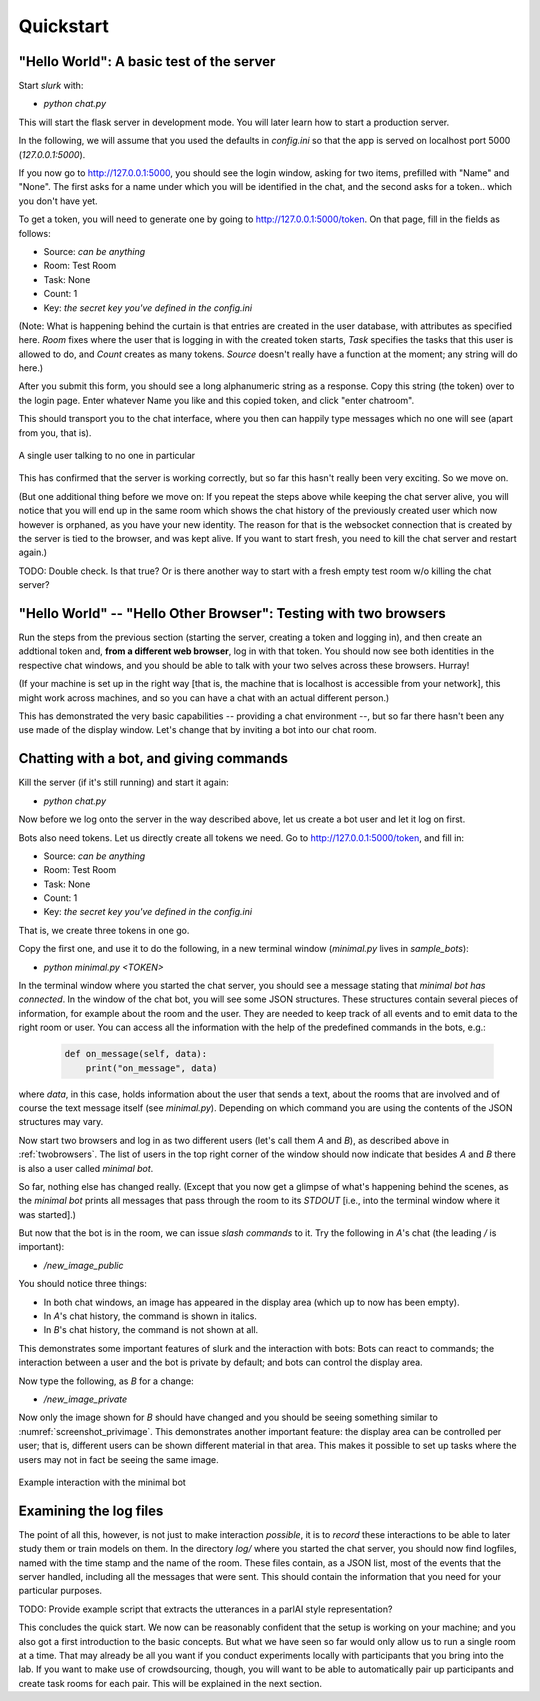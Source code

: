 .. _slurk_quickstart:

=========================================
Quickstart
=========================================

"Hello World": A basic test of the server
~~~~~~~~~~~~~~~~~~~~~~~~~~~~~~~~~~~~~~~~~

Start *slurk* with:

- `python chat.py`

This will start the flask server in development mode. You will later learn how to start a production server.

In the following, we will assume that you used the defaults in `config.ini` so that the app is served on localhost port 5000 (`127.0.0.1:5000`).

If you now go to http://127.0.0.1:5000, you should see the login window, asking for two items, prefilled with "Name" and "None". The first asks for a name under which you will be identified in the chat, and the second asks for a token.. which you don't have yet.

To get a token, you will need to generate one by going to http://127.0.0.1:5000/token. On that page, fill in the fields as follows:

- Source: *can be anything*
- Room: Test Room
- Task: None
- Count: 1
- Key: *the secret key you've defined in the config.ini*

(Note: What is happening behind the curtain is that entries are created in the user database, with attributes as specified here. `Room` fixes where the user that is logging in with the created token starts, `Task` specifies the tasks that this user is allowed to do, and `Count` creates as many tokens. `Source` doesn't really have a function at the moment; any string will do here.)
  
After you submit this form, you should see a long alphanumeric string as a response. Copy this string (the token) over to the login page. Enter whatever Name you like and this copied token, and click "enter chatroom".

This should transport you to the chat interface, where you then can happily type messages which no one will see (apart from you, that is).


.. _screenshot_void:
.. figure:: single_user.png
   :align: center
   :scale: 60 %

   A single user talking to no one in particular

This has confirmed that the server is working correctly, but so far this hasn't really been very exciting. So we move on.

(But one additional thing before we move on: If you repeat the steps above while keeping the chat server alive, you will notice that you will end up in the same room which shows the chat history of the previously created user which now however is orphaned, as you have your new identity. The reason for that is the websocket connection that is created by the server is tied to the browser, and was kept alive. If you want to start fresh, you need to kill the chat server and restart again.)

TODO: Double check. Is that true? Or is there another way to start with a fresh empty test room w/o killing the chat server?


.. _twobrowsers: 

"Hello World" -- "Hello Other Browser": Testing with two browsers
~~~~~~~~~~~~~~~~~~~~~~~~~~~~~~~~~~~~~~~~~~~~~~~~~~~~~~~~~~~~~~~~~

Run the steps from the previous section (starting the server, creating a token and logging in), and then create an addtional token and, **from a different web browser**, log in with that token. You should now see both identities in the respective chat windows, and you should be able to talk with your two selves across these browsers. Hurray!

(If your machine is set up in the right way [that is, the machine that is localhost is accessible from your network], this might work across machines, and so you can have a chat with an actual different person.)

This has demonstrated the very basic capabilities -- providing a chat environment --, but so far there hasn't been any use made of the display window. Let's change that by inviting a bot into our chat room.



Chatting with a bot, and giving commands
~~~~~~~~~~~~~~~~~~~~~~~~~~~~~~~~~~~~~~~~

Kill the server (if it's still running) and start it again:

- `python chat.py`

Now before we log onto the server in the way described above, let us create a bot user and let it log on first.

Bots also need tokens. Let us directly create all tokens we need. Go to http://127.0.0.1:5000/token, and fill in:

- Source: *can be anything*
- Room: Test Room
- Task: None
- Count: 1
- Key: *the secret key you've defined in the config.ini*

That is, we create three tokens in one go.

Copy the first one, and use it to do the following, in a new terminal window (`minimal.py` lives in `sample_bots`):

- `python minimal.py` *<TOKEN>*

In the terminal window where you started the chat server, you should see a message stating that `minimal bot has connected`. In the window of the chat bot, you will see some JSON structures. These structures contain several pieces of information, for example about the room and the user. They are needed to keep track of all events and to emit data to the right room or user. You can access all the information with the help of the predefined commands in the bots, e.g.:

    .. code-block:: python
    
      def on_message(self, data):
          print("on_message", data)
        
where *data*, in this case, holds information about the user that sends a text, about the rooms that are involved and of course the text message itself (see *minimal.py*). Depending on which command you are using the contents of the JSON structures may vary.

Now start two browsers and log in as two different users (let's call them `A` and `B`), as described above in :ref:`twobrowsers`. The list of users in the top right corner of the window should now indicate that besides `A` and `B` there is also a user called `minimal bot`.

So far, nothing else has changed really. (Except that you now get a glimpse of what's happening behind the scenes, as the `minimal bot` prints all messages that pass through the room to its `STDOUT` [i.e., into the terminal window where it was started].)

But now that the bot is in the room, we can issue *slash commands* to it. Try the  following in `A`'s chat (the leading `/` is important):

- `/new_image_public`

You should notice three things:

- In both chat windows, an image has appeared in the display area (which up to now has been empty).
- In `A`'s chat history, the command is shown in italics.
- In `B`'s chat history, the command is not shown at all.

This demonstrates some important features of slurk and the interaction with bots: Bots can react to commands; the interaction between a user and the bot is private by default; and bots can control the display area.

Now type the following, as `B` for a change:

- `/new_image_private`

Now only the image shown for `B` should have changed and you should be seeing something similar to :numref:`screenshot_privimage`. This demonstrates another important feature: the display area can be controlled per user; that is, different users can be shown different material in that area. This makes it possible to set up tasks where the users may not in fact be seeing the same image.


.. _screenshot_privimage:
.. figure:: minimal_private_images.png
   :align: center
   :scale: 60 %

   Example interaction with the minimal bot


Examining the log files
~~~~~~~~~~~~~~~~~~~~~~~

The point of all this, however, is not just to make interaction *possible*, it is to *record* these interactions to be able to later study them or train models on them. In the directory `log/` where you started the chat server, you should now find logfiles, named with the time stamp and the name of the room. These files contain, as a JSON list, most of the events that the server handled, including all the messages that were sent. This should contain the information that you need for your particular purposes.

TODO: Provide example script that extracts the utterances in a parlAI style representation?




This concludes the quick start. We now can be reasonably confident that the setup is working on your machine; and you also got a first introduction to the basic concepts. But what we have seen so far would only allow us to run a single room at a time. That may already be all you want if you conduct experiments locally with participants that you bring into the lab. If you want to make use of crowdsourcing, though, you will want to be able to automatically pair up participants and create task rooms for each pair. This will be explained in the next section.
